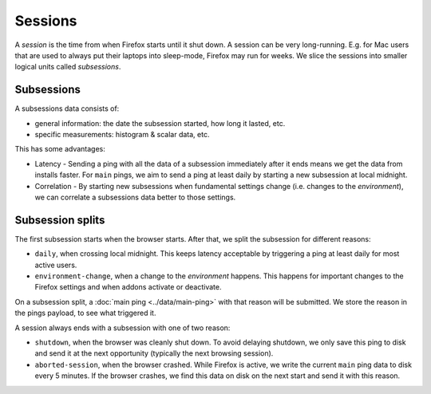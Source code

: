 ========
Sessions
========

A *session* is the time from when Firefox starts until it shut down.
A session can be very long-running. E.g. for Mac users that are used to always put their laptops into sleep-mode, Firefox may run for weeks.
We slice the sessions into smaller logical units called *subsessions*.

Subsessions
===========

A subsessions data consists of:

* general information: the date the subsession started, how long it lasted, etc.
* specific measurements: histogram & scalar data, etc.

This has some advantages:

* Latency - Sending a ping with all the data of a subsession immediately after it ends means we get the data from installs faster. For ``main`` pings, we aim to send a ping at least daily by starting a new subsession at local midnight.
* Correlation - By starting new subsessions when fundamental settings change (i.e. changes to the *environment*), we can correlate a subsessions data better to those settings.

Subsession splits
=================

The first subsession starts when the browser starts. After that, we split the subsession for different reasons:

* ``daily``, when crossing local midnight. This keeps latency acceptable by triggering a ping at least daily for most active users.
* ``environment-change``, when a change to the *environment* happens. This happens for important changes to the Firefox settings and when addons activate or deactivate.

On a subsession split, a :doc:`main ping <../data/main-ping>` with that reason will be submitted. We store the reason in the pings payload, to see what triggered it.

A session always ends with a subsession with one of two reason:

* ``shutdown``, when the browser was cleanly shut down. To avoid delaying shutdown, we only save this ping to disk and send it at the next opportunity (typically the next browsing session).
* ``aborted-session``, when the browser crashed. While Firefox is active, we write the current ``main`` ping data to disk every 5 minutes. If the browser crashes, we find this data on disk on the next start and send it with this reason.

.. image:: subsession_triggers.png


